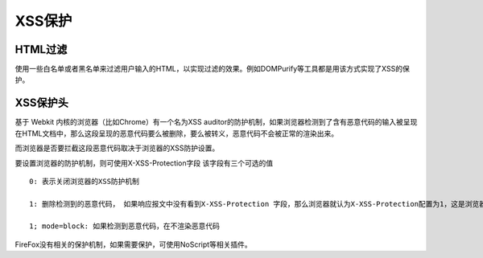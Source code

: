 XSS保护
===================================================

HTML过滤
---------------------------------------------------
使用一些白名单或者黑名单来过滤用户输入的HTML，以实现过滤的效果。例如DOMPurify等工具都是用该方式实现了XSS的保护。


XSS保护头
---------------------------------------------------

基于 Webkit 内核的浏览器（比如Chrome）有一个名为XSS auditor的防护机制，如果浏览器检测到了含有恶意代码的输入被呈现在HTML文档中，那么这段呈现的恶意代码要么被删除，要么被转义，恶意代码不会被正常的渲染出来。

而浏览器是否要拦截这段恶意代码取决于浏览器的XSS防护设置。

要设置浏览器的防护机制，则可使用X-XSS-Protection字段
该字段有三个可选的值

::

    0: 表示关闭浏览器的XSS防护机制

    1: 删除检测到的恶意代码， 如果响应报文中没有看到X-XSS-Protection 字段，那么浏览器就认为X-XSS-Protection配置为1，这是浏览器的默认设置

    1; mode=block: 如果检测到恶意代码，在不渲染恶意代码

FireFox没有相关的保护机制，如果需要保护，可使用NoScript等相关插件。